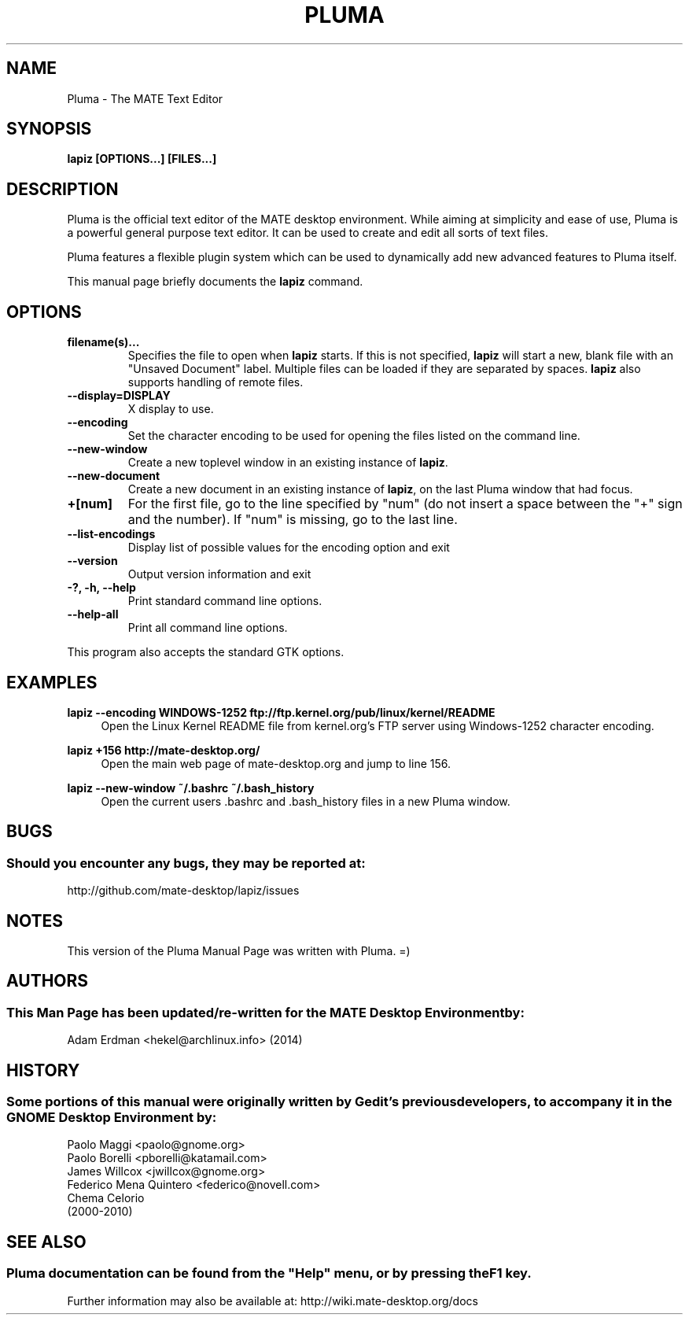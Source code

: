 .\" Man page for Pluma.
.TH PLUMA 1 "29 January 2014" "MATE Desktop Environment"
.\" Please adjust this date when revising the manpage.
.\"
.SH "NAME"
Pluma \- The MATE Text Editor
.SH "SYNOPSIS"
.B lapiz [OPTIONS...] [FILES...]
.SH "DESCRIPTION"
Pluma is the official text editor of the MATE desktop environment. While aiming at simplicity and ease of use, Pluma is a powerful general purpose text editor. It can be used to create and edit all sorts of text files.
.PP
Pluma features a flexible plugin system which can be used to dynamically add new advanced features to Pluma itself.
.PP
This manual page briefly documents the \fBlapiz\fR command.

.SH "OPTIONS"
.TP
\fBfilename(s)...\fR
Specifies the file to open when \fBlapiz\fR starts. If this is not specified, \fBlapiz\fR will start a new, blank file with an "Unsaved Document" label. Multiple files can be loaded if they are separated by spaces. \fBlapiz\fR also supports handling of remote files.
.TP
\fB\-\-display=DISPLAY\fR
X display to use.
.TP
\fB\-\-encoding\fR
Set the character encoding to be used for opening the files listed on the command line.
.TP
\fB\-\-new\-window\fR
Create a new toplevel window in an existing instance of \fBlapiz\fR.
.TP
\fB\-\-new\-document\fR
Create a new document in an existing instance of \fBlapiz\fR, on the last Pluma window that had focus.
.TP
\fB+[num]\fR
For the first file, go to the line specified by "num" (do not insert a space between the "+" sign and the number).
If "num" is missing, go to the last line.
.TP
\fB\-\-list-encodings\fR
Display list of possible values for the encoding option and exit
.TP
\fB\-\-version\fR
Output version information and exit
.TP
\fB\-?, \-h, \-\-help\fR
Print standard command line options.
.TP
\fB\-\-help\-all\fR
Print all command line options.
.P
This program also accepts the standard GTK options.

.SH "EXAMPLES"
\fBlapiz \-\-encoding WINDOWS-1252 ftp://ftp.kernel.org/pub/linux/kernel/README\fR
.RS 4
Open the Linux Kernel README file from kernel.org's FTP server using Windows-1252 character encoding.
.RE
.PP
\fBlapiz +156 http://mate-desktop.org/\fR
.RS 4
Open the main web page of mate-desktop.org and jump to line 156.
.RE
.PP
\fBlapiz \-\-new\-window ~/.bashrc ~/.bash_history\fR
.RS 4
Open the current users .bashrc and .bash_history files in a new Pluma window.

.SH "BUGS"
.SS Should you encounter any bugs, they may be reported at: 
http://github.com/mate-desktop/lapiz/issues
.SH "NOTES"
This version of the Pluma Manual Page was written with Pluma. =)
.SH "AUTHORS"
.SS This Man Page has been updated/re-written for the MATE Desktop Environment by:
Adam Erdman <hekel@archlinux.info> (2014)
.SH "HISTORY"
.SS Some portions of this manual were originally written by Gedit's previous developers, to accompany it in the GNOME Desktop Environment by:
.nf
Paolo Maggi <paolo@gnome.org>
Paolo Borelli <pborelli@katamail.com>
James Willcox <jwillcox@gnome.org>
Federico Mena Quintero <federico@novell.com>
Chema Celorio
(2000-2010)
.fi
.SH "SEE ALSO"
.SS
Pluma documentation can be found from the "Help" menu, or by pressing the F1 key. 
Further information may also be available at: http://wiki.mate-desktop.org/docs

